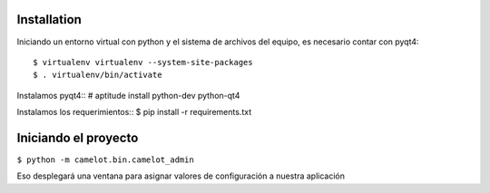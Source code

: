 Installation
------------

Iniciando un entorno virtual con python y el sistema de archivos del equipo, es necesario contar con pyqt4::

$ virtualenv virtualenv --system-site-packages
$ . virtualenv/bin/activate

Instalamos pyqt4::
# aptitude install python-dev python-qt4

Instalamos los requerimientos::
$ pip install -r requirements.txt

Iniciando el proyecto
---------------------

``$ python -m camelot.bin.camelot_admin``

Eso desplegará una ventana para asignar valores de configuración a nuestra aplicación
